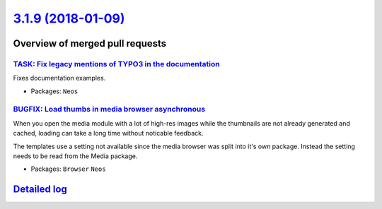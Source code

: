 `3.1.9 (2018-01-09) <https://github.com/neos/neos-development-collection/releases/tag/3.1.9>`_
==============================================================================================

Overview of merged pull requests
~~~~~~~~~~~~~~~~~~~~~~~~~~~~~~~~

`TASK: Fix legacy mentions of TYPO3 in the documentation <https://github.com/neos/neos-development-collection/pull/1824>`_
--------------------------------------------------------------------------------------------------------------------------

Fixes documentation examples.

* Packages: ``Neos``

`BUGFIX: Load thumbs in media browser asynchronous <https://github.com/neos/neos-development-collection/pull/1825>`_
--------------------------------------------------------------------------------------------------------------------

When you open the media module with a lot of high-res images while the thumbnails are not already generated and cached, loading can take a long time without noticable feedback.

The templates use a setting not available since the media browser was split into it's own package. Instead the setting needs to be read from the Media package.

* Packages: ``Browser`` ``Neos``

`Detailed log <https://github.com/neos/neos-development-collection/compare/3.1.8...3.1.9>`_
~~~~~~~~~~~~~~~~~~~~~~~~~~~~~~~~~~~~~~~~~~~~~~~~~~~~~~~~~~~~~~~~~~~~~~~~~~~~~~~~~~~~~~~~~~~
